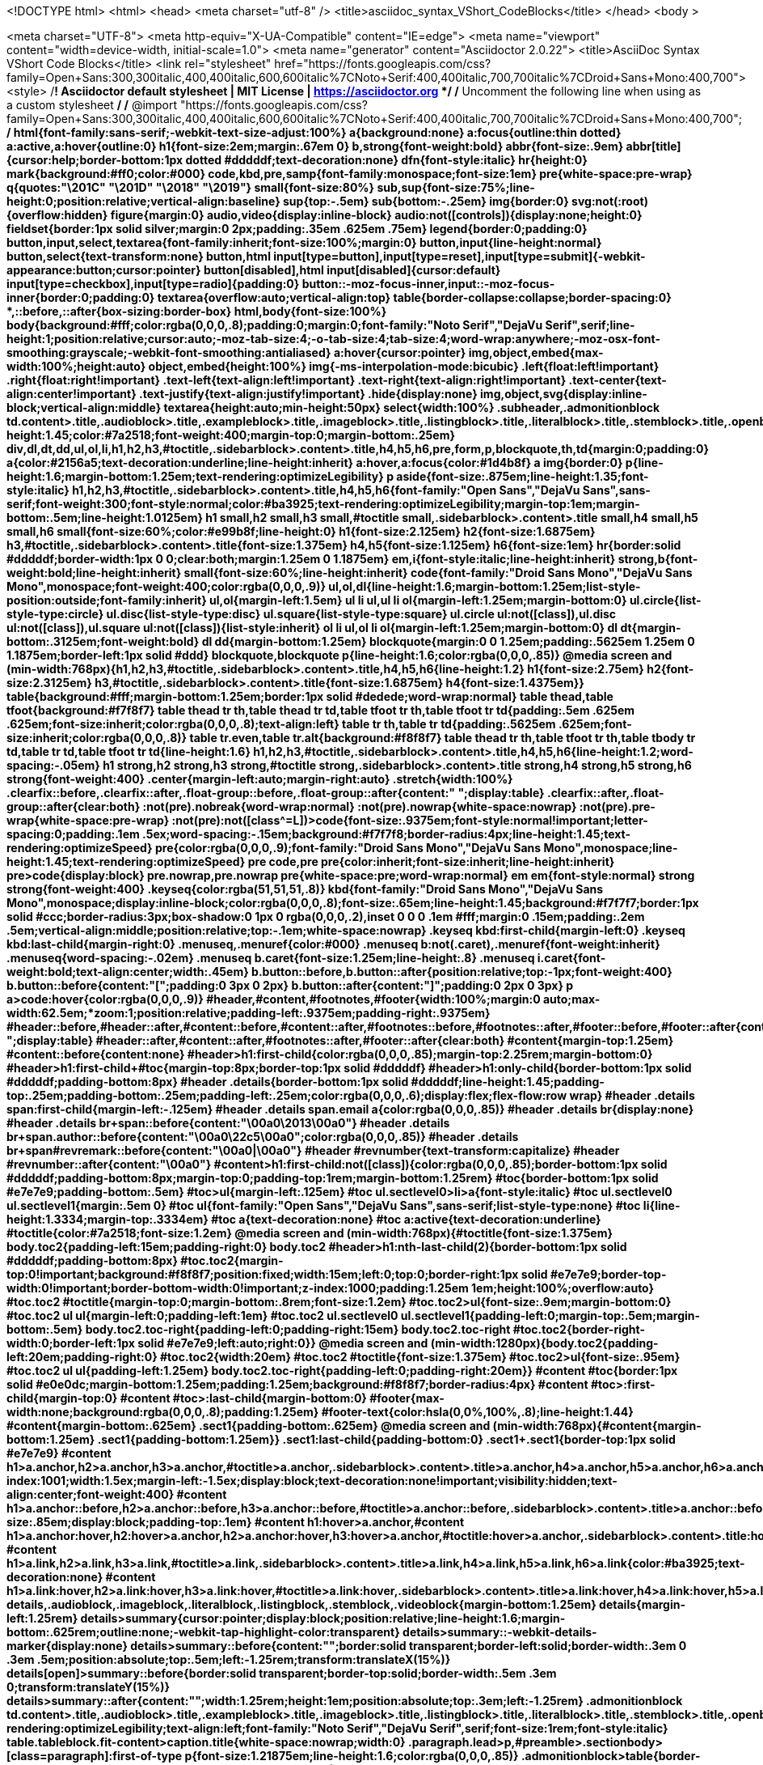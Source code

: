 <!DOCTYPE html>
<html>
  <head>
      <meta charset="utf-8" />
      <title>asciidoc_syntax_VShort_CodeBlocks</title>
  </head> 
  <body >



<meta charset="UTF-8">
<meta http-equiv="X-UA-Compatible" content="IE=edge">
<meta name="viewport" content="width=device-width, initial-scale=1.0">
<meta name="generator" content="Asciidoctor 2.0.22">
<title>AsciiDoc Syntax VShort Code Blocks</title>
<link rel="stylesheet" href="https://fonts.googleapis.com/css?family=Open+Sans:300,300italic,400,400italic,600,600italic%7CNoto+Serif:400,400italic,700,700italic%7CDroid+Sans+Mono:400,700">
<style>
/*! Asciidoctor default stylesheet | MIT License | https://asciidoctor.org */
/* Uncomment the following line when using as a custom stylesheet */
/* @import "https://fonts.googleapis.com/css?family=Open+Sans:300,300italic,400,400italic,600,600italic%7CNoto+Serif:400,400italic,700,700italic%7CDroid+Sans+Mono:400,700"; */
html{font-family:sans-serif;-webkit-text-size-adjust:100%}
a{background:none}
a:focus{outline:thin dotted}
a:active,a:hover{outline:0}
h1{font-size:2em;margin:.67em 0}
b,strong{font-weight:bold}
abbr{font-size:.9em}
abbr[title]{cursor:help;border-bottom:1px dotted #dddddf;text-decoration:none}
dfn{font-style:italic}
hr{height:0}
mark{background:#ff0;color:#000}
code,kbd,pre,samp{font-family:monospace;font-size:1em}
pre{white-space:pre-wrap}
q{quotes:"\201C" "\201D" "\2018" "\2019"}
small{font-size:80%}
sub,sup{font-size:75%;line-height:0;position:relative;vertical-align:baseline}
sup{top:-.5em}
sub{bottom:-.25em}
img{border:0}
svg:not(:root){overflow:hidden}
figure{margin:0}
audio,video{display:inline-block}
audio:not([controls]){display:none;height:0}
fieldset{border:1px solid silver;margin:0 2px;padding:.35em .625em .75em}
legend{border:0;padding:0}
button,input,select,textarea{font-family:inherit;font-size:100%;margin:0}
button,input{line-height:normal}
button,select{text-transform:none}
button,html input[type=button],input[type=reset],input[type=submit]{-webkit-appearance:button;cursor:pointer}
button[disabled],html input[disabled]{cursor:default}
input[type=checkbox],input[type=radio]{padding:0}
button::-moz-focus-inner,input::-moz-focus-inner{border:0;padding:0}
textarea{overflow:auto;vertical-align:top}
table{border-collapse:collapse;border-spacing:0}
*,::before,::after{box-sizing:border-box}
html,body{font-size:100%}
body{background:#fff;color:rgba(0,0,0,.8);padding:0;margin:0;font-family:"Noto Serif","DejaVu Serif",serif;line-height:1;position:relative;cursor:auto;-moz-tab-size:4;-o-tab-size:4;tab-size:4;word-wrap:anywhere;-moz-osx-font-smoothing:grayscale;-webkit-font-smoothing:antialiased}
a:hover{cursor:pointer}
img,object,embed{max-width:100%;height:auto}
object,embed{height:100%}
img{-ms-interpolation-mode:bicubic}
.left{float:left!important}
.right{float:right!important}
.text-left{text-align:left!important}
.text-right{text-align:right!important}
.text-center{text-align:center!important}
.text-justify{text-align:justify!important}
.hide{display:none}
img,object,svg{display:inline-block;vertical-align:middle}
textarea{height:auto;min-height:50px}
select{width:100%}
.subheader,.admonitionblock td.content>.title,.audioblock>.title,.exampleblock>.title,.imageblock>.title,.listingblock>.title,.literalblock>.title,.stemblock>.title,.openblock>.title,.paragraph>.title,.quoteblock>.title,table.tableblock>.title,.verseblock>.title,.videoblock>.title,.dlist>.title,.olist>.title,.ulist>.title,.qlist>.title,.hdlist>.title{line-height:1.45;color:#7a2518;font-weight:400;margin-top:0;margin-bottom:.25em}
div,dl,dt,dd,ul,ol,li,h1,h2,h3,#toctitle,.sidebarblock>.content>.title,h4,h5,h6,pre,form,p,blockquote,th,td{margin:0;padding:0}
a{color:#2156a5;text-decoration:underline;line-height:inherit}
a:hover,a:focus{color:#1d4b8f}
a img{border:0}
p{line-height:1.6;margin-bottom:1.25em;text-rendering:optimizeLegibility}
p aside{font-size:.875em;line-height:1.35;font-style:italic}
h1,h2,h3,#toctitle,.sidebarblock>.content>.title,h4,h5,h6{font-family:"Open Sans","DejaVu Sans",sans-serif;font-weight:300;font-style:normal;color:#ba3925;text-rendering:optimizeLegibility;margin-top:1em;margin-bottom:.5em;line-height:1.0125em}
h1 small,h2 small,h3 small,#toctitle small,.sidebarblock>.content>.title small,h4 small,h5 small,h6 small{font-size:60%;color:#e99b8f;line-height:0}
h1{font-size:2.125em}
h2{font-size:1.6875em}
h3,#toctitle,.sidebarblock>.content>.title{font-size:1.375em}
h4,h5{font-size:1.125em}
h6{font-size:1em}
hr{border:solid #dddddf;border-width:1px 0 0;clear:both;margin:1.25em 0 1.1875em}
em,i{font-style:italic;line-height:inherit}
strong,b{font-weight:bold;line-height:inherit}
small{font-size:60%;line-height:inherit}
code{font-family:"Droid Sans Mono","DejaVu Sans Mono",monospace;font-weight:400;color:rgba(0,0,0,.9)}
ul,ol,dl{line-height:1.6;margin-bottom:1.25em;list-style-position:outside;font-family:inherit}
ul,ol{margin-left:1.5em}
ul li ul,ul li ol{margin-left:1.25em;margin-bottom:0}
ul.circle{list-style-type:circle}
ul.disc{list-style-type:disc}
ul.square{list-style-type:square}
ul.circle ul:not([class]),ul.disc ul:not([class]),ul.square ul:not([class]){list-style:inherit}
ol li ul,ol li ol{margin-left:1.25em;margin-bottom:0}
dl dt{margin-bottom:.3125em;font-weight:bold}
dl dd{margin-bottom:1.25em}
blockquote{margin:0 0 1.25em;padding:.5625em 1.25em 0 1.1875em;border-left:1px solid #ddd}
blockquote,blockquote p{line-height:1.6;color:rgba(0,0,0,.85)}
@media screen and (min-width:768px){h1,h2,h3,#toctitle,.sidebarblock>.content>.title,h4,h5,h6{line-height:1.2}
h1{font-size:2.75em}
h2{font-size:2.3125em}
h3,#toctitle,.sidebarblock>.content>.title{font-size:1.6875em}
h4{font-size:1.4375em}}
table{background:#fff;margin-bottom:1.25em;border:1px solid #dedede;word-wrap:normal}
table thead,table tfoot{background:#f7f8f7}
table thead tr th,table thead tr td,table tfoot tr th,table tfoot tr td{padding:.5em .625em .625em;font-size:inherit;color:rgba(0,0,0,.8);text-align:left}
table tr th,table tr td{padding:.5625em .625em;font-size:inherit;color:rgba(0,0,0,.8)}
table tr.even,table tr.alt{background:#f8f8f7}
table thead tr th,table tfoot tr th,table tbody tr td,table tr td,table tfoot tr td{line-height:1.6}
h1,h2,h3,#toctitle,.sidebarblock>.content>.title,h4,h5,h6{line-height:1.2;word-spacing:-.05em}
h1 strong,h2 strong,h3 strong,#toctitle strong,.sidebarblock>.content>.title strong,h4 strong,h5 strong,h6 strong{font-weight:400}
.center{margin-left:auto;margin-right:auto}
.stretch{width:100%}
.clearfix::before,.clearfix::after,.float-group::before,.float-group::after{content:" ";display:table}
.clearfix::after,.float-group::after{clear:both}
:not(pre).nobreak{word-wrap:normal}
:not(pre).nowrap{white-space:nowrap}
:not(pre).pre-wrap{white-space:pre-wrap}
:not(pre):not([class^=L])>code{font-size:.9375em;font-style:normal!important;letter-spacing:0;padding:.1em .5ex;word-spacing:-.15em;background:#f7f7f8;border-radius:4px;line-height:1.45;text-rendering:optimizeSpeed}
pre{color:rgba(0,0,0,.9);font-family:"Droid Sans Mono","DejaVu Sans Mono",monospace;line-height:1.45;text-rendering:optimizeSpeed}
pre code,pre pre{color:inherit;font-size:inherit;line-height:inherit}
pre>code{display:block}
pre.nowrap,pre.nowrap pre{white-space:pre;word-wrap:normal}
em em{font-style:normal}
strong strong{font-weight:400}
.keyseq{color:rgba(51,51,51,.8)}
kbd{font-family:"Droid Sans Mono","DejaVu Sans Mono",monospace;display:inline-block;color:rgba(0,0,0,.8);font-size:.65em;line-height:1.45;background:#f7f7f7;border:1px solid #ccc;border-radius:3px;box-shadow:0 1px 0 rgba(0,0,0,.2),inset 0 0 0 .1em #fff;margin:0 .15em;padding:.2em .5em;vertical-align:middle;position:relative;top:-.1em;white-space:nowrap}
.keyseq kbd:first-child{margin-left:0}
.keyseq kbd:last-child{margin-right:0}
.menuseq,.menuref{color:#000}
.menuseq b:not(.caret),.menuref{font-weight:inherit}
.menuseq{word-spacing:-.02em}
.menuseq b.caret{font-size:1.25em;line-height:.8}
.menuseq i.caret{font-weight:bold;text-align:center;width:.45em}
b.button::before,b.button::after{position:relative;top:-1px;font-weight:400}
b.button::before{content:"[";padding:0 3px 0 2px}
b.button::after{content:"]";padding:0 2px 0 3px}
p a>code:hover{color:rgba(0,0,0,.9)}
#header,#content,#footnotes,#footer{width:100%;margin:0 auto;max-width:62.5em;*zoom:1;position:relative;padding-left:.9375em;padding-right:.9375em}
#header::before,#header::after,#content::before,#content::after,#footnotes::before,#footnotes::after,#footer::before,#footer::after{content:" ";display:table}
#header::after,#content::after,#footnotes::after,#footer::after{clear:both}
#content{margin-top:1.25em}
#content::before{content:none}
#header>h1:first-child{color:rgba(0,0,0,.85);margin-top:2.25rem;margin-bottom:0}
#header>h1:first-child+#toc{margin-top:8px;border-top:1px solid #dddddf}
#header>h1:only-child{border-bottom:1px solid #dddddf;padding-bottom:8px}
#header .details{border-bottom:1px solid #dddddf;line-height:1.45;padding-top:.25em;padding-bottom:.25em;padding-left:.25em;color:rgba(0,0,0,.6);display:flex;flex-flow:row wrap}
#header .details span:first-child{margin-left:-.125em}
#header .details span.email a{color:rgba(0,0,0,.85)}
#header .details br{display:none}
#header .details br+span::before{content:"\00a0\2013\00a0"}
#header .details br+span.author::before{content:"\00a0\22c5\00a0";color:rgba(0,0,0,.85)}
#header .details br+span#revremark::before{content:"\00a0|\00a0"}
#header #revnumber{text-transform:capitalize}
#header #revnumber::after{content:"\00a0"}
#content>h1:first-child:not([class]){color:rgba(0,0,0,.85);border-bottom:1px solid #dddddf;padding-bottom:8px;margin-top:0;padding-top:1rem;margin-bottom:1.25rem}
#toc{border-bottom:1px solid #e7e7e9;padding-bottom:.5em}
#toc>ul{margin-left:.125em}
#toc ul.sectlevel0>li>a{font-style:italic}
#toc ul.sectlevel0 ul.sectlevel1{margin:.5em 0}
#toc ul{font-family:"Open Sans","DejaVu Sans",sans-serif;list-style-type:none}
#toc li{line-height:1.3334;margin-top:.3334em}
#toc a{text-decoration:none}
#toc a:active{text-decoration:underline}
#toctitle{color:#7a2518;font-size:1.2em}
@media screen and (min-width:768px){#toctitle{font-size:1.375em}
body.toc2{padding-left:15em;padding-right:0}
body.toc2 #header>h1:nth-last-child(2){border-bottom:1px solid #dddddf;padding-bottom:8px}
#toc.toc2{margin-top:0!important;background:#f8f8f7;position:fixed;width:15em;left:0;top:0;border-right:1px solid #e7e7e9;border-top-width:0!important;border-bottom-width:0!important;z-index:1000;padding:1.25em 1em;height:100%;overflow:auto}
#toc.toc2 #toctitle{margin-top:0;margin-bottom:.8rem;font-size:1.2em}
#toc.toc2>ul{font-size:.9em;margin-bottom:0}
#toc.toc2 ul ul{margin-left:0;padding-left:1em}
#toc.toc2 ul.sectlevel0 ul.sectlevel1{padding-left:0;margin-top:.5em;margin-bottom:.5em}
body.toc2.toc-right{padding-left:0;padding-right:15em}
body.toc2.toc-right #toc.toc2{border-right-width:0;border-left:1px solid #e7e7e9;left:auto;right:0}}
@media screen and (min-width:1280px){body.toc2{padding-left:20em;padding-right:0}
#toc.toc2{width:20em}
#toc.toc2 #toctitle{font-size:1.375em}
#toc.toc2>ul{font-size:.95em}
#toc.toc2 ul ul{padding-left:1.25em}
body.toc2.toc-right{padding-left:0;padding-right:20em}}
#content #toc{border:1px solid #e0e0dc;margin-bottom:1.25em;padding:1.25em;background:#f8f8f7;border-radius:4px}
#content #toc>:first-child{margin-top:0}
#content #toc>:last-child{margin-bottom:0}
#footer{max-width:none;background:rgba(0,0,0,.8);padding:1.25em}
#footer-text{color:hsla(0,0%,100%,.8);line-height:1.44}
#content{margin-bottom:.625em}
.sect1{padding-bottom:.625em}
@media screen and (min-width:768px){#content{margin-bottom:1.25em}
.sect1{padding-bottom:1.25em}}
.sect1:last-child{padding-bottom:0}
.sect1+.sect1{border-top:1px solid #e7e7e9}
#content h1>a.anchor,h2>a.anchor,h3>a.anchor,#toctitle>a.anchor,.sidebarblock>.content>.title>a.anchor,h4>a.anchor,h5>a.anchor,h6>a.anchor{position:absolute;z-index:1001;width:1.5ex;margin-left:-1.5ex;display:block;text-decoration:none!important;visibility:hidden;text-align:center;font-weight:400}
#content h1>a.anchor::before,h2>a.anchor::before,h3>a.anchor::before,#toctitle>a.anchor::before,.sidebarblock>.content>.title>a.anchor::before,h4>a.anchor::before,h5>a.anchor::before,h6>a.anchor::before{content:"\00A7";font-size:.85em;display:block;padding-top:.1em}
#content h1:hover>a.anchor,#content h1>a.anchor:hover,h2:hover>a.anchor,h2>a.anchor:hover,h3:hover>a.anchor,#toctitle:hover>a.anchor,.sidebarblock>.content>.title:hover>a.anchor,h3>a.anchor:hover,#toctitle>a.anchor:hover,.sidebarblock>.content>.title>a.anchor:hover,h4:hover>a.anchor,h4>a.anchor:hover,h5:hover>a.anchor,h5>a.anchor:hover,h6:hover>a.anchor,h6>a.anchor:hover{visibility:visible}
#content h1>a.link,h2>a.link,h3>a.link,#toctitle>a.link,.sidebarblock>.content>.title>a.link,h4>a.link,h5>a.link,h6>a.link{color:#ba3925;text-decoration:none}
#content h1>a.link:hover,h2>a.link:hover,h3>a.link:hover,#toctitle>a.link:hover,.sidebarblock>.content>.title>a.link:hover,h4>a.link:hover,h5>a.link:hover,h6>a.link:hover{color:#a53221}
details,.audioblock,.imageblock,.literalblock,.listingblock,.stemblock,.videoblock{margin-bottom:1.25em}
details{margin-left:1.25rem}
details>summary{cursor:pointer;display:block;position:relative;line-height:1.6;margin-bottom:.625rem;outline:none;-webkit-tap-highlight-color:transparent}
details>summary::-webkit-details-marker{display:none}
details>summary::before{content:"";border:solid transparent;border-left:solid;border-width:.3em 0 .3em .5em;position:absolute;top:.5em;left:-1.25rem;transform:translateX(15%)}
details[open]>summary::before{border:solid transparent;border-top:solid;border-width:.5em .3em 0;transform:translateY(15%)}
details>summary::after{content:"";width:1.25rem;height:1em;position:absolute;top:.3em;left:-1.25rem}
.admonitionblock td.content>.title,.audioblock>.title,.exampleblock>.title,.imageblock>.title,.listingblock>.title,.literalblock>.title,.stemblock>.title,.openblock>.title,.paragraph>.title,.quoteblock>.title,table.tableblock>.title,.verseblock>.title,.videoblock>.title,.dlist>.title,.olist>.title,.ulist>.title,.qlist>.title,.hdlist>.title{text-rendering:optimizeLegibility;text-align:left;font-family:"Noto Serif","DejaVu Serif",serif;font-size:1rem;font-style:italic}
table.tableblock.fit-content>caption.title{white-space:nowrap;width:0}
.paragraph.lead>p,#preamble>.sectionbody>[class=paragraph]:first-of-type p{font-size:1.21875em;line-height:1.6;color:rgba(0,0,0,.85)}
.admonitionblock>table{border-collapse:separate;border:0;background:none;width:100%}
.admonitionblock>table td.icon{text-align:center;width:80px}
.admonitionblock>table td.icon img{max-width:none}
.admonitionblock>table td.icon .title{font-weight:bold;font-family:"Open Sans","DejaVu Sans",sans-serif;text-transform:uppercase}
.admonitionblock>table td.content{padding-left:1.125em;padding-right:1.25em;border-left:1px solid #dddddf;color:rgba(0,0,0,.6);word-wrap:anywhere}
.admonitionblock>table td.content>:last-child>:last-child{margin-bottom:0}
.exampleblock>.content{border:1px solid #e6e6e6;margin-bottom:1.25em;padding:1.25em;background:#fff;border-radius:4px}
.sidebarblock{border:1px solid #dbdbd6;margin-bottom:1.25em;padding:1.25em;background:#f3f3f2;border-radius:4px}
.sidebarblock>.content>.title{color:#7a2518;margin-top:0;text-align:center}
.exampleblock>.content>:first-child,.sidebarblock>.content>:first-child{margin-top:0}
.exampleblock>.content>:last-child,.exampleblock>.content>:last-child>:last-child,.exampleblock>.content .olist>ol>li:last-child>:last-child,.exampleblock>.content .ulist>ul>li:last-child>:last-child,.exampleblock>.content .qlist>ol>li:last-child>:last-child,.sidebarblock>.content>:last-child,.sidebarblock>.content>:last-child>:last-child,.sidebarblock>.content .olist>ol>li:last-child>:last-child,.sidebarblock>.content .ulist>ul>li:last-child>:last-child,.sidebarblock>.content .qlist>ol>li:last-child>:last-child{margin-bottom:0}
.literalblock pre,.listingblock>.content>pre{border-radius:4px;overflow-x:auto;padding:1em;font-size:.8125em}
@media screen and (min-width:768px){.literalblock pre,.listingblock>.content>pre{font-size:.90625em}}
@media screen and (min-width:1280px){.literalblock pre,.listingblock>.content>pre{font-size:1em}}
.literalblock pre,.listingblock>.content>pre:not(.highlight),.listingblock>.content>pre[class=highlight],.listingblock>.content>pre[class^="highlight "]{background:#f7f7f8}
.literalblock.output pre{color:#f7f7f8;background:rgba(0,0,0,.9)}
.listingblock>.content{position:relative}
.listingblock code[data-lang]::before{display:none;content:attr(data-lang);position:absolute;font-size:.75em;top:.425rem;right:.5rem;line-height:1;text-transform:uppercase;color:inherit;opacity:.5}
.listingblock:hover code[data-lang]::before{display:block}
.listingblock.terminal pre .command::before{content:attr(data-prompt);padding-right:.5em;color:inherit;opacity:.5}
.listingblock.terminal pre .command:not([data-prompt])::before{content:"$"}
.listingblock pre.highlightjs{padding:0}
.listingblock pre.highlightjs>code{padding:1em;border-radius:4px}
.listingblock pre.prettyprint{border-width:0}
.prettyprint{background:#f7f7f8}
pre.prettyprint .linenums{line-height:1.45;margin-left:2em}
pre.prettyprint li{background:none;list-style-type:inherit;padding-left:0}
pre.prettyprint li code[data-lang]::before{opacity:1}
pre.prettyprint li:not(:first-child) code[data-lang]::before{display:none}
table.linenotable{border-collapse:separate;border:0;margin-bottom:0;background:none}
table.linenotable td[class]{color:inherit;vertical-align:top;padding:0;line-height:inherit;white-space:normal}
table.linenotable td.code{padding-left:.75em}
table.linenotable td.linenos,pre.pygments .linenos{border-right:1px solid;opacity:.35;padding-right:.5em;-webkit-user-select:none;-moz-user-select:none;-ms-user-select:none;user-select:none}
pre.pygments span.linenos{display:inline-block;margin-right:.75em}
.quoteblock{margin:0 1em 1.25em 1.5em;display:table}
.quoteblock:not(.excerpt)>.title{margin-left:-1.5em;margin-bottom:.75em}
.quoteblock blockquote,.quoteblock p{color:rgba(0,0,0,.85);font-size:1.15rem;line-height:1.75;word-spacing:.1em;letter-spacing:0;font-style:italic;text-align:justify}
.quoteblock blockquote{margin:0;padding:0;border:0}
.quoteblock blockquote::before{content:"\201c";float:left;font-size:2.75em;font-weight:bold;line-height:.6em;margin-left:-.6em;color:#7a2518;text-shadow:0 1px 2px rgba(0,0,0,.1)}
.quoteblock blockquote>.paragraph:last-child p{margin-bottom:0}
.quoteblock .attribution{margin-top:.75em;margin-right:.5ex;text-align:right}
.verseblock{margin:0 1em 1.25em}
.verseblock pre{font-family:"Open Sans","DejaVu Sans",sans-serif;font-size:1.15rem;color:rgba(0,0,0,.85);font-weight:300;text-rendering:optimizeLegibility}
.verseblock pre strong{font-weight:400}
.verseblock .attribution{margin-top:1.25rem;margin-left:.5ex}
.quoteblock .attribution,.verseblock .attribution{font-size:.9375em;line-height:1.45;font-style:italic}
.quoteblock .attribution br,.verseblock .attribution br{display:none}
.quoteblock .attribution cite,.verseblock .attribution cite{display:block;letter-spacing:-.025em;color:rgba(0,0,0,.6)}
.quoteblock.abstract blockquote::before,.quoteblock.excerpt blockquote::before,.quoteblock .quoteblock blockquote::before{display:none}
.quoteblock.abstract blockquote,.quoteblock.abstract p,.quoteblock.excerpt blockquote,.quoteblock.excerpt p,.quoteblock .quoteblock blockquote,.quoteblock .quoteblock p{line-height:1.6;word-spacing:0}
.quoteblock.abstract{margin:0 1em 1.25em;display:block}
.quoteblock.abstract>.title{margin:0 0 .375em;font-size:1.15em;text-align:center}
.quoteblock.excerpt>blockquote,.quoteblock .quoteblock{padding:0 0 .25em 1em;border-left:.25em solid #dddddf}
.quoteblock.excerpt,.quoteblock .quoteblock{margin-left:0}
.quoteblock.excerpt blockquote,.quoteblock.excerpt p,.quoteblock .quoteblock blockquote,.quoteblock .quoteblock p{color:inherit;font-size:1.0625rem}
.quoteblock.excerpt .attribution,.quoteblock .quoteblock .attribution{color:inherit;font-size:.85rem;text-align:left;margin-right:0}
p.tableblock:last-child{margin-bottom:0}
td.tableblock>.content{margin-bottom:1.25em;word-wrap:anywhere}
td.tableblock>.content>:last-child{margin-bottom:-1.25em}
table.tableblock,th.tableblock,td.tableblock{border:0 solid #dedede}
table.grid-all>*>tr>*{border-width:1px}
table.grid-cols>*>tr>*{border-width:0 1px}
table.grid-rows>*>tr>*{border-width:1px 0}
table.frame-all{border-width:1px}
table.frame-ends{border-width:1px 0}
table.frame-sides{border-width:0 1px}
table.frame-none>colgroup+*>:first-child>*,table.frame-sides>colgroup+*>:first-child>*{border-top-width:0}
table.frame-none>:last-child>:last-child>*,table.frame-sides>:last-child>:last-child>*{border-bottom-width:0}
table.frame-none>*>tr>:first-child,table.frame-ends>*>tr>:first-child{border-left-width:0}
table.frame-none>*>tr>:last-child,table.frame-ends>*>tr>:last-child{border-right-width:0}
table.stripes-all>*>tr,table.stripes-odd>*>tr:nth-of-type(odd),table.stripes-even>*>tr:nth-of-type(even),table.stripes-hover>*>tr:hover{background:#f8f8f7}
th.halign-left,td.halign-left{text-align:left}
th.halign-right,td.halign-right{text-align:right}
th.halign-center,td.halign-center{text-align:center}
th.valign-top,td.valign-top{vertical-align:top}
th.valign-bottom,td.valign-bottom{vertical-align:bottom}
th.valign-middle,td.valign-middle{vertical-align:middle}
table thead th,table tfoot th{font-weight:bold}
tbody tr th{background:#f7f8f7}
tbody tr th,tbody tr th p,tfoot tr th,tfoot tr th p{color:rgba(0,0,0,.8);font-weight:bold}
p.tableblock>code:only-child{background:none;padding:0}
p.tableblock{font-size:1em}
ol{margin-left:1.75em}
ul li ol{margin-left:1.5em}
dl dd{margin-left:1.125em}
dl dd:last-child,dl dd:last-child>:last-child{margin-bottom:0}
li p,ul dd,ol dd,.olist .olist,.ulist .ulist,.ulist .olist,.olist .ulist{margin-bottom:.625em}
ul.checklist,ul.none,ol.none,ul.no-bullet,ol.no-bullet,ol.unnumbered,ul.unstyled,ol.unstyled{list-style-type:none}
ul.no-bullet,ol.no-bullet,ol.unnumbered{margin-left:.625em}
ul.unstyled,ol.unstyled{margin-left:0}
li>p:empty:only-child::before{content:"";display:inline-block}
ul.checklist>li>p:first-child{margin-left:-1em}
ul.checklist>li>p:first-child>.fa-square-o:first-child,ul.checklist>li>p:first-child>.fa-check-square-o:first-child{width:1.25em;font-size:.8em;position:relative;bottom:.125em}
ul.checklist>li>p:first-child>input[type=checkbox]:first-child{margin-right:.25em}
ul.inline{display:flex;flex-flow:row wrap;list-style:none;margin:0 0 .625em -1.25em}
ul.inline>li{margin-left:1.25em}
.unstyled dl dt{font-weight:400;font-style:normal}
ol.arabic{list-style-type:decimal}
ol.decimal{list-style-type:decimal-leading-zero}
ol.loweralpha{list-style-type:lower-alpha}
ol.upperalpha{list-style-type:upper-alpha}
ol.lowerroman{list-style-type:lower-roman}
ol.upperroman{list-style-type:upper-roman}
ol.lowergreek{list-style-type:lower-greek}
.hdlist>table,.colist>table{border:0;background:none}
.hdlist>table>tbody>tr,.colist>table>tbody>tr{background:none}
td.hdlist1,td.hdlist2{vertical-align:top;padding:0 .625em}
td.hdlist1{font-weight:bold;padding-bottom:1.25em}
td.hdlist2{word-wrap:anywhere}
.literalblock+.colist,.listingblock+.colist{margin-top:-.5em}
.colist td:not([class]):first-child{padding:.4em .75em 0;line-height:1;vertical-align:top}
.colist td:not([class]):first-child img{max-width:none}
.colist td:not([class]):last-child{padding:.25em 0}
.thumb,.th{line-height:0;display:inline-block;border:4px solid #fff;box-shadow:0 0 0 1px #ddd}
.imageblock.left{margin:.25em .625em 1.25em 0}
.imageblock.right{margin:.25em 0 1.25em .625em}
.imageblock>.title{margin-bottom:0}
.imageblock.thumb,.imageblock.th{border-width:6px}
.imageblock.thumb>.title,.imageblock.th>.title{padding:0 .125em}
.image.left,.image.right{margin-top:.25em;margin-bottom:.25em;display:inline-block;line-height:0}
.image.left{margin-right:.625em}
.image.right{margin-left:.625em}
a.image{text-decoration:none;display:inline-block}
a.image object{pointer-events:none}
sup.footnote,sup.footnoteref{font-size:.875em;position:static;vertical-align:super}
sup.footnote a,sup.footnoteref a{text-decoration:none}
sup.footnote a:active,sup.footnoteref a:active,#footnotes .footnote a:first-of-type:active{text-decoration:underline}
#footnotes{padding-top:.75em;padding-bottom:.75em;margin-bottom:.625em}
#footnotes hr{width:20%;min-width:6.25em;margin:-.25em 0 .75em;border-width:1px 0 0}
#footnotes .footnote{padding:0 .375em 0 .225em;line-height:1.3334;font-size:.875em;margin-left:1.2em;margin-bottom:.2em}
#footnotes .footnote a:first-of-type{font-weight:bold;text-decoration:none;margin-left:-1.05em}
#footnotes .footnote:last-of-type{margin-bottom:0}
#content #footnotes{margin-top:-.625em;margin-bottom:0;padding:.75em 0}
div.unbreakable{page-break-inside:avoid}
.big{font-size:larger}
.small{font-size:smaller}
.underline{text-decoration:underline}
.overline{text-decoration:overline}
.line-through{text-decoration:line-through}
.aqua{color:#00bfbf}
.aqua-background{background:#00fafa}
.black{color:#000}
.black-background{background:#000}
.blue{color:#0000bf}
.blue-background{background:#0000fa}
.fuchsia{color:#bf00bf}
.fuchsia-background{background:#fa00fa}
.gray{color:#606060}
.gray-background{background:#7d7d7d}
.green{color:#006000}
.green-background{background:#007d00}
.lime{color:#00bf00}
.lime-background{background:#00fa00}
.maroon{color:#600000}
.maroon-background{background:#7d0000}
.navy{color:#000060}
.navy-background{background:#00007d}
.olive{color:#606000}
.olive-background{background:#7d7d00}
.purple{color:#600060}
.purple-background{background:#7d007d}
.red{color:#bf0000}
.red-background{background:#fa0000}
.silver{color:#909090}
.silver-background{background:#bcbcbc}
.teal{color:#006060}
.teal-background{background:#007d7d}
.white{color:#bfbfbf}
.white-background{background:#fafafa}
.yellow{color:#bfbf00}
.yellow-background{background:#fafa00}
span.icon>.fa{cursor:default}
a span.icon>.fa{cursor:inherit}
.admonitionblock td.icon [class^="fa icon-"]{font-size:2.5em;text-shadow:1px 1px 2px rgba(0,0,0,.5);cursor:default}
.admonitionblock td.icon .icon-note::before{content:"\f05a";color:#19407c}
.admonitionblock td.icon .icon-tip::before{content:"\f0eb";text-shadow:1px 1px 2px rgba(155,155,0,.8);color:#111}
.admonitionblock td.icon .icon-warning::before{content:"\f071";color:#bf6900}
.admonitionblock td.icon .icon-caution::before{content:"\f06d";color:#bf3400}
.admonitionblock td.icon .icon-important::before{content:"\f06a";color:#bf0000}
.conum[data-value]{display:inline-block;color:#fff!important;background:rgba(0,0,0,.8);border-radius:50%;text-align:center;font-size:.75em;width:1.67em;height:1.67em;line-height:1.67em;font-family:"Open Sans","DejaVu Sans",sans-serif;font-style:normal;font-weight:bold}
.conum[data-value] *{color:#fff!important}
.conum[data-value]+b{display:none}
.conum[data-value]::after{content:attr(data-value)}
pre .conum[data-value]{position:relative;top:-.125em}
b.conum *{color:inherit!important}
.conum:not([data-value]):empty{display:none}
dt,th.tableblock,td.content,div.footnote{text-rendering:optimizeLegibility}
h1,h2,p,td.content,span.alt,summary{letter-spacing:-.01em}
p strong,td.content strong,div.footnote strong{letter-spacing:-.005em}
p,blockquote,dt,td.content,td.hdlist1,span.alt,summary{font-size:1.0625rem}
p{margin-bottom:1.25rem}
.sidebarblock p,.sidebarblock dt,.sidebarblock td.content,p.tableblock{font-size:1em}
.exampleblock>.content{background:#fffef7;border-color:#e0e0dc;box-shadow:0 1px 4px #e0e0dc}
.print-only{display:none!important}
@page{margin:1.25cm .75cm}
@media print{*{box-shadow:none!important;text-shadow:none!important}
html{font-size:80%}
a{color:inherit!important;text-decoration:underline!important}
a.bare,a[href^="#"],a[href^="mailto:"]{text-decoration:none!important}
a[href^="http:"]:not(.bare)::after,a[href^="https:"]:not(.bare)::after{content:"(" attr(href) ")";display:inline-block;font-size:.875em;padding-left:.25em}
abbr[title]{border-bottom:1px dotted}
abbr[title]::after{content:" (" attr(title) ")"}
pre,blockquote,tr,img,object,svg{page-break-inside:avoid}
thead{display:table-header-group}
svg{max-width:100%}
p,blockquote,dt,td.content{font-size:1em;orphans:3;widows:3}
h2,h3,#toctitle,.sidebarblock>.content>.title{page-break-after:avoid}
#header,#content,#footnotes,#footer{max-width:none}
#toc,.sidebarblock,.exampleblock>.content{background:none!important}
#toc{border-bottom:1px solid #dddddf!important;padding-bottom:0!important}
body.book #header{text-align:center}
body.book #header>h1:first-child{border:0!important;margin:2.5em 0 1em}
body.book #header .details{border:0!important;display:block;padding:0!important}
body.book #header .details span:first-child{margin-left:0!important}
body.book #header .details br{display:block}
body.book #header .details br+span::before{content:none!important}
body.book #toc{border:0!important;text-align:left!important;padding:0!important;margin:0!important}
body.book #toc,body.book #preamble,body.book h1.sect0,body.book .sect1>h2{page-break-before:always}
.listingblock code[data-lang]::before{display:block}
#footer{padding:0 .9375em}
.hide-on-print{display:none!important}
.print-only{display:block!important}
.hide-for-print{display:none!important}
.show-for-print{display:inherit!important}}
@media amzn-kf8,print{#header>h1:first-child{margin-top:1.25rem}
.sect1{padding:0!important}
.sect1+.sect1{border:0}
#footer{background:none}
#footer-text{color:rgba(0,0,0,.6);font-size:.9em}}
@media amzn-kf8{#header,#content,#footnotes,#footer{padding:0}}
</style>
<link rel="stylesheet" href="https://cdnjs.cloudflare.com/ajax/libs/font-awesome/4.7.0/css/font-awesome.min.css">


<div id="header">
<h1>AsciiDoc Syntax VShort Code Blocks</h1>
<div id="toc" class="toc">
<div id="toctitle">Table of Contents</div>
<ul class="sectlevel1">
<li><a href="#_asciidoc_syntax_vshort">AsciiDoc Syntax VShort</a></li>
<li><a href="#_paragraphs">Paragraphs</a></li>
<li><a href="#debug_running_pods">Debug Running Pods</a></li>
</ul>
</div>
</div>
<div id="content">
<div class="sect1">
<h2 id="_asciidoc_syntax_vshort">AsciiDoc Syntax VShort</h2>
<div class="sectionbody">
<div class="paragraph">
<p>A brief reference of the most commonly used AsciiDoc syntax.
You can find the full documentation for the AsciiDoc syntax at {url-docs}.</p>
</div>
</div>
</div>
<div class="sect1">
<h2 id="_paragraphs">Paragraphs</h2>
<div class="sectionbody">
<div class="paragraph">
<p>A normal paragraph
Line breaks are not preserved.</p>
</div>
<div class="paragraph">
<p>See <a href="https://github.com/pulsar-edit/pulsar/issues/475#issuecomment-1500706206" class="bare">https://github.com/pulsar-edit/pulsar/issues/475#issuecomment-1500706206</a></p>
</div>
<div class="paragraph">
<p>1234567890 abcdefghijklmnopqrstuvwxyz
ABCDEFGHIJKLMNOPQRSTUVWXYZ
¬!"£$%^&amp;*()_+-= {}[]:;@'~#&lt;,&gt;.?/|\</p>
</div>
</div>
</div>
<div class="sect1">
<h2 id="debug_running_pods">Debug Running Pods</h2>
<div class="sectionbody">
<div class="paragraph">
<p>Code blocks follow:
  BUT these do not make it into SaveAs HTML, OK in preview</p>
</div>
<div class="listingblock">
<div class="content">
<pre class="highlight editor-colors lang-ruby"></pre>
</div>
</div>
<div class="listingblock">
<div class="content">
<pre class="highlight editor-colors lang-language"></pre>
</div>
</div>
<div class="paragraph">
<p>dddEEE<br>
123456789112345678921234567893123456789412345678951234567896123456789712345678981234567899123456onload7890
03<br>
04<br>
05<br>
06<br>
07<br>
08<br>
09<br>
10<br>
11<br>
12<br>
13<br>
14<br>
15<br>
16<br>
17<br>
18<br>
19<br>
20<br>
21<br>
22<br>
23<br>
24<br>
25<br>
26<br>
27<br>
28<br>
29<br>
30<br>
31<br>
32<br>
33<br>
34<br>
35<br>
36<br>
37<br>
38<br>
39<br>
40<br>
41<br>
42<br>
43<br>
44<br>
45<br>
46<br>
47<br>
48<br>
49<br>
50<br>
51<br>
52<br>
53<br>
54<br>
55<br>
56<br>
57<br>
58<br>
59<br>
60<br>
61<br>
62<br>
63<br>
64<br>
65<br>
66<br>
67<br>
68<br>
69<br>
70<br>
71<br>
72<br>
73<br>
74<br>
75<br>
76<br>
77<br>
78<br>
79<br>
80<br>
81<br>
82<br>
83<br>
84<br>
84<br>
85<br>
86<br>
87<br>
88<br>
89<br>
90<br>
91<br>
92<br>
93<br>
94<br>
95<br>
96<br>
97<br>
98<br>
99<br>
10<br>
Refer to an ID:</p>
</div>
<div class="paragraph">
<p><a href="#debug_running_pods">Debug Running Pods</a></p>
</div>
</div>
</div>
</div>
<div id="footer">
<div id="footer-text">
Last updated 2024-06-17 15:50:35 +0100
</div>
</div>
<script type="text/x-mathjax-config">
MathJax.Hub.Config({
  messageStyle: "none",
  tex2jax: {
    inlineMath: [["\\(", "\\)"]],
    displayMath: [["\\[", "\\]"]],
    ignoreClass: "nostem|nolatexmath"
  },
  asciimath2jax: {
    delimiters: [["\\$", "\\$"]],
    ignoreClass: "nostem|noasciimath"
  },
  TeX: { equationNumbers: { autoNumber: "none" } }
})
MathJax.Hub.Register.StartupHook("AsciiMath Jax Ready", function () {
  MathJax.InputJax.AsciiMath.postfilterHooks.Add(function (data, node) {
    if ((node = data.script.parentNode) && (node = node.parentNode) && node.classList.contains("stemblock")) {
      data.math.root.display = "block"
    }
    return data
  })
})
</script>
<script src="https://cdnjs.cloudflare.com/ajax/libs/mathjax/2.7.9/MathJax.js?config=TeX-MML-AM_HTMLorMML"></script>


  </body>
</html>

